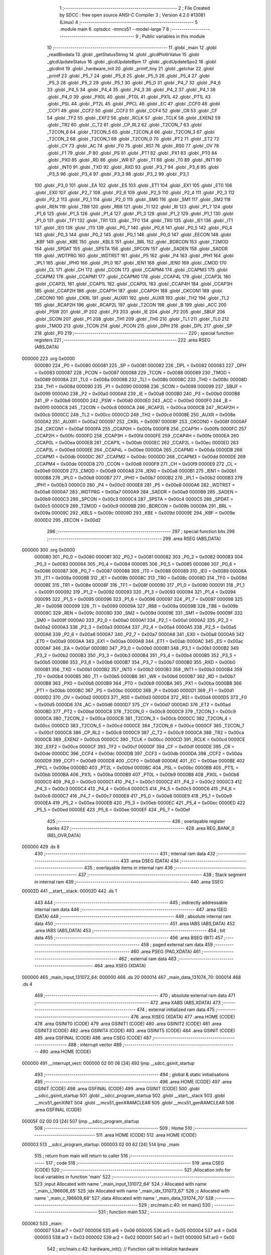                                       1 ;--------------------------------------------------------
                                      2 ; File Created by SDCC : free open source ANSI-C Compiler
                                      3 ; Version 4.2.0 #13081 (Linux)
                                      4 ;--------------------------------------------------------
                                      5 	.module main
                                      6 	.optsdcc -mmcs51 --model-large
                                      7 	
                                      8 ;--------------------------------------------------------
                                      9 ; Public variables in this module
                                     10 ;--------------------------------------------------------
                                     11 	.globl _main
                                     12 	.globl _readBiodata
                                     13 	.globl _getStatusString
                                     14 	.globl _glcdPlotIrValue
                                     15 	.globl _glcdUpdateStatus
                                     16 	.globl _glcdUpdateBpm
                                     17 	.globl _glcdUpdateSpo2
                                     18 	.globl _glcdInit
                                     19 	.globl _hardware_init
                                     20 	.globl _printf_tiny
                                     21 	.globl _getchar
                                     22 	.globl _printf
                                     23 	.globl _P5_7
                                     24 	.globl _P5_6
                                     25 	.globl _P5_5
                                     26 	.globl _P5_4
                                     27 	.globl _P5_3
                                     28 	.globl _P5_2
                                     29 	.globl _P5_1
                                     30 	.globl _P5_0
                                     31 	.globl _P4_7
                                     32 	.globl _P4_6
                                     33 	.globl _P4_5
                                     34 	.globl _P4_4
                                     35 	.globl _P4_3
                                     36 	.globl _P4_2
                                     37 	.globl _P4_1
                                     38 	.globl _P4_0
                                     39 	.globl _PX0L
                                     40 	.globl _PT0L
                                     41 	.globl _PX1L
                                     42 	.globl _PT1L
                                     43 	.globl _PSL
                                     44 	.globl _PT2L
                                     45 	.globl _PPCL
                                     46 	.globl _EC
                                     47 	.globl _CCF0
                                     48 	.globl _CCF1
                                     49 	.globl _CCF2
                                     50 	.globl _CCF3
                                     51 	.globl _CCF4
                                     52 	.globl _CR
                                     53 	.globl _CF
                                     54 	.globl _TF2
                                     55 	.globl _EXF2
                                     56 	.globl _RCLK
                                     57 	.globl _TCLK
                                     58 	.globl _EXEN2
                                     59 	.globl _TR2
                                     60 	.globl _C_T2
                                     61 	.globl _CP_RL2
                                     62 	.globl _T2CON_7
                                     63 	.globl _T2CON_6
                                     64 	.globl _T2CON_5
                                     65 	.globl _T2CON_4
                                     66 	.globl _T2CON_3
                                     67 	.globl _T2CON_2
                                     68 	.globl _T2CON_1
                                     69 	.globl _T2CON_0
                                     70 	.globl _PT2
                                     71 	.globl _ET2
                                     72 	.globl _CY
                                     73 	.globl _AC
                                     74 	.globl _F0
                                     75 	.globl _RS1
                                     76 	.globl _RS0
                                     77 	.globl _OV
                                     78 	.globl _F1
                                     79 	.globl _P
                                     80 	.globl _PS
                                     81 	.globl _PT1
                                     82 	.globl _PX1
                                     83 	.globl _PT0
                                     84 	.globl _PX0
                                     85 	.globl _RD
                                     86 	.globl _WR
                                     87 	.globl _T1
                                     88 	.globl _T0
                                     89 	.globl _INT1
                                     90 	.globl _INT0
                                     91 	.globl _TXD
                                     92 	.globl _RXD
                                     93 	.globl _P3_7
                                     94 	.globl _P3_6
                                     95 	.globl _P3_5
                                     96 	.globl _P3_4
                                     97 	.globl _P3_3
                                     98 	.globl _P3_2
                                     99 	.globl _P3_1
                                    100 	.globl _P3_0
                                    101 	.globl _EA
                                    102 	.globl _ES
                                    103 	.globl _ET1
                                    104 	.globl _EX1
                                    105 	.globl _ET0
                                    106 	.globl _EX0
                                    107 	.globl _P2_7
                                    108 	.globl _P2_6
                                    109 	.globl _P2_5
                                    110 	.globl _P2_4
                                    111 	.globl _P2_3
                                    112 	.globl _P2_2
                                    113 	.globl _P2_1
                                    114 	.globl _P2_0
                                    115 	.globl _SM0
                                    116 	.globl _SM1
                                    117 	.globl _SM2
                                    118 	.globl _REN
                                    119 	.globl _TB8
                                    120 	.globl _RB8
                                    121 	.globl _TI
                                    122 	.globl _RI
                                    123 	.globl _P1_7
                                    124 	.globl _P1_6
                                    125 	.globl _P1_5
                                    126 	.globl _P1_4
                                    127 	.globl _P1_3
                                    128 	.globl _P1_2
                                    129 	.globl _P1_1
                                    130 	.globl _P1_0
                                    131 	.globl _TF1
                                    132 	.globl _TR1
                                    133 	.globl _TF0
                                    134 	.globl _TR0
                                    135 	.globl _IE1
                                    136 	.globl _IT1
                                    137 	.globl _IE0
                                    138 	.globl _IT0
                                    139 	.globl _P0_7
                                    140 	.globl _P0_6
                                    141 	.globl _P0_5
                                    142 	.globl _P0_4
                                    143 	.globl _P0_3
                                    144 	.globl _P0_2
                                    145 	.globl _P0_1
                                    146 	.globl _P0_0
                                    147 	.globl _EECON
                                    148 	.globl _KBF
                                    149 	.globl _KBE
                                    150 	.globl _KBLS
                                    151 	.globl _BRL
                                    152 	.globl _BDRCON
                                    153 	.globl _T2MOD
                                    154 	.globl _SPDAT
                                    155 	.globl _SPSTA
                                    156 	.globl _SPCON
                                    157 	.globl _SADEN
                                    158 	.globl _SADDR
                                    159 	.globl _WDTPRG
                                    160 	.globl _WDTRST
                                    161 	.globl _P5
                                    162 	.globl _P4
                                    163 	.globl _IPH1
                                    164 	.globl _IPL1
                                    165 	.globl _IPH0
                                    166 	.globl _IPL0
                                    167 	.globl _IEN1
                                    168 	.globl _IEN0
                                    169 	.globl _CMOD
                                    170 	.globl _CL
                                    171 	.globl _CH
                                    172 	.globl _CCON
                                    173 	.globl _CCAPM4
                                    174 	.globl _CCAPM3
                                    175 	.globl _CCAPM2
                                    176 	.globl _CCAPM1
                                    177 	.globl _CCAPM0
                                    178 	.globl _CCAP4L
                                    179 	.globl _CCAP3L
                                    180 	.globl _CCAP2L
                                    181 	.globl _CCAP1L
                                    182 	.globl _CCAP0L
                                    183 	.globl _CCAP4H
                                    184 	.globl _CCAP3H
                                    185 	.globl _CCAP2H
                                    186 	.globl _CCAP1H
                                    187 	.globl _CCAP0H
                                    188 	.globl _CKCON1
                                    189 	.globl _CKCON0
                                    190 	.globl _CKRL
                                    191 	.globl _AUXR1
                                    192 	.globl _AUXR
                                    193 	.globl _TH2
                                    194 	.globl _TL2
                                    195 	.globl _RCAP2H
                                    196 	.globl _RCAP2L
                                    197 	.globl _T2CON
                                    198 	.globl _B
                                    199 	.globl _ACC
                                    200 	.globl _PSW
                                    201 	.globl _IP
                                    202 	.globl _P3
                                    203 	.globl _IE
                                    204 	.globl _P2
                                    205 	.globl _SBUF
                                    206 	.globl _SCON
                                    207 	.globl _P1
                                    208 	.globl _TH1
                                    209 	.globl _TH0
                                    210 	.globl _TL1
                                    211 	.globl _TL0
                                    212 	.globl _TMOD
                                    213 	.globl _TCON
                                    214 	.globl _PCON
                                    215 	.globl _DPH
                                    216 	.globl _DPL
                                    217 	.globl _SP
                                    218 	.globl _P0
                                    219 ;--------------------------------------------------------
                                    220 ; special function registers
                                    221 ;--------------------------------------------------------
                                    222 	.area RSEG    (ABS,DATA)
      000000                        223 	.org 0x0000
                           000080   224 _P0	=	0x0080
                           000081   225 _SP	=	0x0081
                           000082   226 _DPL	=	0x0082
                           000083   227 _DPH	=	0x0083
                           000087   228 _PCON	=	0x0087
                           000088   229 _TCON	=	0x0088
                           000089   230 _TMOD	=	0x0089
                           00008A   231 _TL0	=	0x008a
                           00008B   232 _TL1	=	0x008b
                           00008C   233 _TH0	=	0x008c
                           00008D   234 _TH1	=	0x008d
                           000090   235 _P1	=	0x0090
                           000098   236 _SCON	=	0x0098
                           000099   237 _SBUF	=	0x0099
                           0000A0   238 _P2	=	0x00a0
                           0000A8   239 _IE	=	0x00a8
                           0000B0   240 _P3	=	0x00b0
                           0000B8   241 _IP	=	0x00b8
                           0000D0   242 _PSW	=	0x00d0
                           0000E0   243 _ACC	=	0x00e0
                           0000F0   244 _B	=	0x00f0
                           0000C8   245 _T2CON	=	0x00c8
                           0000CA   246 _RCAP2L	=	0x00ca
                           0000CB   247 _RCAP2H	=	0x00cb
                           0000CC   248 _TL2	=	0x00cc
                           0000CD   249 _TH2	=	0x00cd
                           00008E   250 _AUXR	=	0x008e
                           0000A2   251 _AUXR1	=	0x00a2
                           000097   252 _CKRL	=	0x0097
                           00008F   253 _CKCON0	=	0x008f
                           0000AF   254 _CKCON1	=	0x00af
                           0000FA   255 _CCAP0H	=	0x00fa
                           0000FB   256 _CCAP1H	=	0x00fb
                           0000FC   257 _CCAP2H	=	0x00fc
                           0000FD   258 _CCAP3H	=	0x00fd
                           0000FE   259 _CCAP4H	=	0x00fe
                           0000EA   260 _CCAP0L	=	0x00ea
                           0000EB   261 _CCAP1L	=	0x00eb
                           0000EC   262 _CCAP2L	=	0x00ec
                           0000ED   263 _CCAP3L	=	0x00ed
                           0000EE   264 _CCAP4L	=	0x00ee
                           0000DA   265 _CCAPM0	=	0x00da
                           0000DB   266 _CCAPM1	=	0x00db
                           0000DC   267 _CCAPM2	=	0x00dc
                           0000DD   268 _CCAPM3	=	0x00dd
                           0000DE   269 _CCAPM4	=	0x00de
                           0000D8   270 _CCON	=	0x00d8
                           0000F9   271 _CH	=	0x00f9
                           0000E9   272 _CL	=	0x00e9
                           0000D9   273 _CMOD	=	0x00d9
                           0000A8   274 _IEN0	=	0x00a8
                           0000B1   275 _IEN1	=	0x00b1
                           0000B8   276 _IPL0	=	0x00b8
                           0000B7   277 _IPH0	=	0x00b7
                           0000B2   278 _IPL1	=	0x00b2
                           0000B3   279 _IPH1	=	0x00b3
                           0000C0   280 _P4	=	0x00c0
                           0000E8   281 _P5	=	0x00e8
                           0000A6   282 _WDTRST	=	0x00a6
                           0000A7   283 _WDTPRG	=	0x00a7
                           0000A9   284 _SADDR	=	0x00a9
                           0000B9   285 _SADEN	=	0x00b9
                           0000C3   286 _SPCON	=	0x00c3
                           0000C4   287 _SPSTA	=	0x00c4
                           0000C5   288 _SPDAT	=	0x00c5
                           0000C9   289 _T2MOD	=	0x00c9
                           00009B   290 _BDRCON	=	0x009b
                           00009A   291 _BRL	=	0x009a
                           00009C   292 _KBLS	=	0x009c
                           00009D   293 _KBE	=	0x009d
                           00009E   294 _KBF	=	0x009e
                           0000D2   295 _EECON	=	0x00d2
                                    296 ;--------------------------------------------------------
                                    297 ; special function bits
                                    298 ;--------------------------------------------------------
                                    299 	.area RSEG    (ABS,DATA)
      000000                        300 	.org 0x0000
                           000080   301 _P0_0	=	0x0080
                           000081   302 _P0_1	=	0x0081
                           000082   303 _P0_2	=	0x0082
                           000083   304 _P0_3	=	0x0083
                           000084   305 _P0_4	=	0x0084
                           000085   306 _P0_5	=	0x0085
                           000086   307 _P0_6	=	0x0086
                           000087   308 _P0_7	=	0x0087
                           000088   309 _IT0	=	0x0088
                           000089   310 _IE0	=	0x0089
                           00008A   311 _IT1	=	0x008a
                           00008B   312 _IE1	=	0x008b
                           00008C   313 _TR0	=	0x008c
                           00008D   314 _TF0	=	0x008d
                           00008E   315 _TR1	=	0x008e
                           00008F   316 _TF1	=	0x008f
                           000090   317 _P1_0	=	0x0090
                           000091   318 _P1_1	=	0x0091
                           000092   319 _P1_2	=	0x0092
                           000093   320 _P1_3	=	0x0093
                           000094   321 _P1_4	=	0x0094
                           000095   322 _P1_5	=	0x0095
                           000096   323 _P1_6	=	0x0096
                           000097   324 _P1_7	=	0x0097
                           000098   325 _RI	=	0x0098
                           000099   326 _TI	=	0x0099
                           00009A   327 _RB8	=	0x009a
                           00009B   328 _TB8	=	0x009b
                           00009C   329 _REN	=	0x009c
                           00009D   330 _SM2	=	0x009d
                           00009E   331 _SM1	=	0x009e
                           00009F   332 _SM0	=	0x009f
                           0000A0   333 _P2_0	=	0x00a0
                           0000A1   334 _P2_1	=	0x00a1
                           0000A2   335 _P2_2	=	0x00a2
                           0000A3   336 _P2_3	=	0x00a3
                           0000A4   337 _P2_4	=	0x00a4
                           0000A5   338 _P2_5	=	0x00a5
                           0000A6   339 _P2_6	=	0x00a6
                           0000A7   340 _P2_7	=	0x00a7
                           0000A8   341 _EX0	=	0x00a8
                           0000A9   342 _ET0	=	0x00a9
                           0000AA   343 _EX1	=	0x00aa
                           0000AB   344 _ET1	=	0x00ab
                           0000AC   345 _ES	=	0x00ac
                           0000AF   346 _EA	=	0x00af
                           0000B0   347 _P3_0	=	0x00b0
                           0000B1   348 _P3_1	=	0x00b1
                           0000B2   349 _P3_2	=	0x00b2
                           0000B3   350 _P3_3	=	0x00b3
                           0000B4   351 _P3_4	=	0x00b4
                           0000B5   352 _P3_5	=	0x00b5
                           0000B6   353 _P3_6	=	0x00b6
                           0000B7   354 _P3_7	=	0x00b7
                           0000B0   355 _RXD	=	0x00b0
                           0000B1   356 _TXD	=	0x00b1
                           0000B2   357 _INT0	=	0x00b2
                           0000B3   358 _INT1	=	0x00b3
                           0000B4   359 _T0	=	0x00b4
                           0000B5   360 _T1	=	0x00b5
                           0000B6   361 _WR	=	0x00b6
                           0000B7   362 _RD	=	0x00b7
                           0000B8   363 _PX0	=	0x00b8
                           0000B9   364 _PT0	=	0x00b9
                           0000BA   365 _PX1	=	0x00ba
                           0000BB   366 _PT1	=	0x00bb
                           0000BC   367 _PS	=	0x00bc
                           0000D0   368 _P	=	0x00d0
                           0000D1   369 _F1	=	0x00d1
                           0000D2   370 _OV	=	0x00d2
                           0000D3   371 _RS0	=	0x00d3
                           0000D4   372 _RS1	=	0x00d4
                           0000D5   373 _F0	=	0x00d5
                           0000D6   374 _AC	=	0x00d6
                           0000D7   375 _CY	=	0x00d7
                           0000AD   376 _ET2	=	0x00ad
                           0000BD   377 _PT2	=	0x00bd
                           0000C8   378 _T2CON_0	=	0x00c8
                           0000C9   379 _T2CON_1	=	0x00c9
                           0000CA   380 _T2CON_2	=	0x00ca
                           0000CB   381 _T2CON_3	=	0x00cb
                           0000CC   382 _T2CON_4	=	0x00cc
                           0000CD   383 _T2CON_5	=	0x00cd
                           0000CE   384 _T2CON_6	=	0x00ce
                           0000CF   385 _T2CON_7	=	0x00cf
                           0000C8   386 _CP_RL2	=	0x00c8
                           0000C9   387 _C_T2	=	0x00c9
                           0000CA   388 _TR2	=	0x00ca
                           0000CB   389 _EXEN2	=	0x00cb
                           0000CC   390 _TCLK	=	0x00cc
                           0000CD   391 _RCLK	=	0x00cd
                           0000CE   392 _EXF2	=	0x00ce
                           0000CF   393 _TF2	=	0x00cf
                           0000DF   394 _CF	=	0x00df
                           0000DE   395 _CR	=	0x00de
                           0000DC   396 _CCF4	=	0x00dc
                           0000DB   397 _CCF3	=	0x00db
                           0000DA   398 _CCF2	=	0x00da
                           0000D9   399 _CCF1	=	0x00d9
                           0000D8   400 _CCF0	=	0x00d8
                           0000AE   401 _EC	=	0x00ae
                           0000BE   402 _PPCL	=	0x00be
                           0000BD   403 _PT2L	=	0x00bd
                           0000BC   404 _PSL	=	0x00bc
                           0000BB   405 _PT1L	=	0x00bb
                           0000BA   406 _PX1L	=	0x00ba
                           0000B9   407 _PT0L	=	0x00b9
                           0000B8   408 _PX0L	=	0x00b8
                           0000C0   409 _P4_0	=	0x00c0
                           0000C1   410 _P4_1	=	0x00c1
                           0000C2   411 _P4_2	=	0x00c2
                           0000C3   412 _P4_3	=	0x00c3
                           0000C4   413 _P4_4	=	0x00c4
                           0000C5   414 _P4_5	=	0x00c5
                           0000C6   415 _P4_6	=	0x00c6
                           0000C7   416 _P4_7	=	0x00c7
                           0000E8   417 _P5_0	=	0x00e8
                           0000E9   418 _P5_1	=	0x00e9
                           0000EA   419 _P5_2	=	0x00ea
                           0000EB   420 _P5_3	=	0x00eb
                           0000EC   421 _P5_4	=	0x00ec
                           0000ED   422 _P5_5	=	0x00ed
                           0000EE   423 _P5_6	=	0x00ee
                           0000EF   424 _P5_7	=	0x00ef
                                    425 ;--------------------------------------------------------
                                    426 ; overlayable register banks
                                    427 ;--------------------------------------------------------
                                    428 	.area REG_BANK_0	(REL,OVR,DATA)
      000000                        429 	.ds 8
                                    430 ;--------------------------------------------------------
                                    431 ; internal ram data
                                    432 ;--------------------------------------------------------
                                    433 	.area DSEG    (DATA)
                                    434 ;--------------------------------------------------------
                                    435 ; overlayable items in internal ram
                                    436 ;--------------------------------------------------------
                                    437 ;--------------------------------------------------------
                                    438 ; Stack segment in internal ram
                                    439 ;--------------------------------------------------------
                                    440 	.area	SSEG
      00002D                        441 __start__stack:
      00002D                        442 	.ds	1
                                    443 
                                    444 ;--------------------------------------------------------
                                    445 ; indirectly addressable internal ram data
                                    446 ;--------------------------------------------------------
                                    447 	.area ISEG    (DATA)
                                    448 ;--------------------------------------------------------
                                    449 ; absolute internal ram data
                                    450 ;--------------------------------------------------------
                                    451 	.area IABS    (ABS,DATA)
                                    452 	.area IABS    (ABS,DATA)
                                    453 ;--------------------------------------------------------
                                    454 ; bit data
                                    455 ;--------------------------------------------------------
                                    456 	.area BSEG    (BIT)
                                    457 ;--------------------------------------------------------
                                    458 ; paged external ram data
                                    459 ;--------------------------------------------------------
                                    460 	.area PSEG    (PAG,XDATA)
                                    461 ;--------------------------------------------------------
                                    462 ; external ram data
                                    463 ;--------------------------------------------------------
                                    464 	.area XSEG    (XDATA)
      000000                        465 _main_input_131072_64:
      000000                        466 	.ds 20
      000014                        467 _main_data_131074_70:
      000014                        468 	.ds 4
                                    469 ;--------------------------------------------------------
                                    470 ; absolute external ram data
                                    471 ;--------------------------------------------------------
                                    472 	.area XABS    (ABS,XDATA)
                                    473 ;--------------------------------------------------------
                                    474 ; external initialized ram data
                                    475 ;--------------------------------------------------------
                                    476 	.area XISEG   (XDATA)
                                    477 	.area HOME    (CODE)
                                    478 	.area GSINIT0 (CODE)
                                    479 	.area GSINIT1 (CODE)
                                    480 	.area GSINIT2 (CODE)
                                    481 	.area GSINIT3 (CODE)
                                    482 	.area GSINIT4 (CODE)
                                    483 	.area GSINIT5 (CODE)
                                    484 	.area GSINIT  (CODE)
                                    485 	.area GSFINAL (CODE)
                                    486 	.area CSEG    (CODE)
                                    487 ;--------------------------------------------------------
                                    488 ; interrupt vector
                                    489 ;--------------------------------------------------------
                                    490 	.area HOME    (CODE)
      000000                        491 __interrupt_vect:
      000000 02 00 06         [24]  492 	ljmp	__sdcc_gsinit_startup
                                    493 ;--------------------------------------------------------
                                    494 ; global & static initialisations
                                    495 ;--------------------------------------------------------
                                    496 	.area HOME    (CODE)
                                    497 	.area GSINIT  (CODE)
                                    498 	.area GSFINAL (CODE)
                                    499 	.area GSINIT  (CODE)
                                    500 	.globl __sdcc_gsinit_startup
                                    501 	.globl __sdcc_program_startup
                                    502 	.globl __start__stack
                                    503 	.globl __mcs51_genXINIT
                                    504 	.globl __mcs51_genXRAMCLEAR
                                    505 	.globl __mcs51_genRAMCLEAR
                                    506 	.area GSFINAL (CODE)
      00005F 02 00 03         [24]  507 	ljmp	__sdcc_program_startup
                                    508 ;--------------------------------------------------------
                                    509 ; Home
                                    510 ;--------------------------------------------------------
                                    511 	.area HOME    (CODE)
                                    512 	.area HOME    (CODE)
      000003                        513 __sdcc_program_startup:
      000003 02 00 62         [24]  514 	ljmp	_main
                                    515 ;	return from main will return to caller
                                    516 ;--------------------------------------------------------
                                    517 ; code
                                    518 ;--------------------------------------------------------
                                    519 	.area CSEG    (CODE)
                                    520 ;------------------------------------------------------------
                                    521 ;Allocation info for local variables in function 'main'
                                    522 ;------------------------------------------------------------
                                    523 ;input                     Allocated with name '_main_input_131072_64'
                                    524 ;i                         Allocated with name '_main_i_196608_65'
                                    525 ;idx                       Allocated with name '_main_idx_131073_67'
                                    526 ;c                         Allocated with name '_main_c_196609_68'
                                    527 ;data                      Allocated with name '_main_data_131074_70'
                                    528 ;------------------------------------------------------------
                                    529 ;	src/main.c:40: int main()
                                    530 ;	-----------------------------------------
                                    531 ;	 function main
                                    532 ;	-----------------------------------------
      000062                        533 _main:
                           000007   534 	ar7 = 0x07
                           000006   535 	ar6 = 0x06
                           000005   536 	ar5 = 0x05
                           000004   537 	ar4 = 0x04
                           000003   538 	ar3 = 0x03
                           000002   539 	ar2 = 0x02
                           000001   540 	ar1 = 0x01
                           000000   541 	ar0 = 0x00
                                    542 ;	src/main.c:42: hardware_init();                // Function call to initialize hardware
      000062 12 0B 3D         [24]  543 	lcall	_hardware_init
                                    544 ;	src/main.c:44: glcdInit();
      000065 12 17 FC         [24]  545 	lcall	_glcdInit
                                    546 ;	src/main.c:46: testMaxHub();
      000068 12 32 14         [24]  547 	lcall	_testMaxHub
                                    548 ;	src/main.c:50: while (1)
      00006B                        549 00111$:
                                    550 ;	src/main.c:52: char input[20] = {0};
      00006B 90 00 00         [24]  551 	mov	dptr,#_main_input_131072_64
      00006E E4               [12]  552 	clr	a
      00006F F0               [24]  553 	movx	@dptr,a
      000070 90 00 01         [24]  554 	mov	dptr,#(_main_input_131072_64 + 0x0001)
      000073 F0               [24]  555 	movx	@dptr,a
      000074 90 00 02         [24]  556 	mov	dptr,#(_main_input_131072_64 + 0x0002)
      000077 F0               [24]  557 	movx	@dptr,a
      000078 90 00 03         [24]  558 	mov	dptr,#(_main_input_131072_64 + 0x0003)
      00007B F0               [24]  559 	movx	@dptr,a
      00007C 90 00 04         [24]  560 	mov	dptr,#(_main_input_131072_64 + 0x0004)
      00007F F0               [24]  561 	movx	@dptr,a
      000080 90 00 05         [24]  562 	mov	dptr,#(_main_input_131072_64 + 0x0005)
      000083 F0               [24]  563 	movx	@dptr,a
      000084 90 00 06         [24]  564 	mov	dptr,#(_main_input_131072_64 + 0x0006)
      000087 F0               [24]  565 	movx	@dptr,a
      000088 90 00 07         [24]  566 	mov	dptr,#(_main_input_131072_64 + 0x0007)
      00008B F0               [24]  567 	movx	@dptr,a
      00008C 90 00 08         [24]  568 	mov	dptr,#(_main_input_131072_64 + 0x0008)
      00008F F0               [24]  569 	movx	@dptr,a
      000090 90 00 09         [24]  570 	mov	dptr,#(_main_input_131072_64 + 0x0009)
      000093 F0               [24]  571 	movx	@dptr,a
      000094 90 00 0A         [24]  572 	mov	dptr,#(_main_input_131072_64 + 0x000a)
      000097 F0               [24]  573 	movx	@dptr,a
      000098 90 00 0B         [24]  574 	mov	dptr,#(_main_input_131072_64 + 0x000b)
      00009B F0               [24]  575 	movx	@dptr,a
      00009C 90 00 0C         [24]  576 	mov	dptr,#(_main_input_131072_64 + 0x000c)
      00009F F0               [24]  577 	movx	@dptr,a
      0000A0 90 00 0D         [24]  578 	mov	dptr,#(_main_input_131072_64 + 0x000d)
      0000A3 F0               [24]  579 	movx	@dptr,a
      0000A4 90 00 0E         [24]  580 	mov	dptr,#(_main_input_131072_64 + 0x000e)
      0000A7 F0               [24]  581 	movx	@dptr,a
      0000A8 90 00 0F         [24]  582 	mov	dptr,#(_main_input_131072_64 + 0x000f)
      0000AB F0               [24]  583 	movx	@dptr,a
      0000AC 90 00 10         [24]  584 	mov	dptr,#(_main_input_131072_64 + 0x0010)
      0000AF F0               [24]  585 	movx	@dptr,a
      0000B0 90 00 11         [24]  586 	mov	dptr,#(_main_input_131072_64 + 0x0011)
      0000B3 F0               [24]  587 	movx	@dptr,a
      0000B4 90 00 12         [24]  588 	mov	dptr,#(_main_input_131072_64 + 0x0012)
      0000B7 F0               [24]  589 	movx	@dptr,a
      0000B8 90 00 13         [24]  590 	mov	dptr,#(_main_input_131072_64 + 0x0013)
      0000BB F0               [24]  591 	movx	@dptr,a
                                    592 ;	src/main.c:53: for(uint8_t i = 0; i < 20; i++)
      0000BC 7F 00            [12]  593 	mov	r7,#0x00
      0000BE                        594 00114$:
      0000BE BF 14 00         [24]  595 	cjne	r7,#0x14,00148$
      0000C1                        596 00148$:
      0000C1 50 10            [24]  597 	jnc	00101$
                                    598 ;	src/main.c:55: input[i] = '|';
      0000C3 EF               [12]  599 	mov	a,r7
      0000C4 24 00            [12]  600 	add	a,#_main_input_131072_64
      0000C6 F5 82            [12]  601 	mov	dpl,a
      0000C8 E4               [12]  602 	clr	a
      0000C9 34 00            [12]  603 	addc	a,#(_main_input_131072_64 >> 8)
      0000CB F5 83            [12]  604 	mov	dph,a
      0000CD 74 7C            [12]  605 	mov	a,#0x7c
      0000CF F0               [24]  606 	movx	@dptr,a
                                    607 ;	src/main.c:53: for(uint8_t i = 0; i < 20; i++)
      0000D0 0F               [12]  608 	inc	r7
      0000D1 80 EB            [24]  609 	sjmp	00114$
      0000D3                        610 00101$:
                                    611 ;	src/main.c:62: while(1)
      0000D3 7F 00            [12]  612 	mov	r7,#0x00
      0000D5                        613 00106$:
                                    614 ;	src/main.c:64: char c = getchar();
      0000D5 C0 07            [24]  615 	push	ar7
      0000D7 12 0B 6A         [24]  616 	lcall	_getchar
      0000DA AD 82            [24]  617 	mov	r5,dpl
      0000DC AE 83            [24]  618 	mov	r6,dph
      0000DE D0 07            [24]  619 	pop	ar7
                                    620 ;	src/main.c:69: if (c == '\n' || c == '\r')
      0000E0 BD 0A 02         [24]  621 	cjne	r5,#0x0a,00150$
      0000E3 80 14            [24]  622 	sjmp	00107$
      0000E5                        623 00150$:
      0000E5 BD 0D 02         [24]  624 	cjne	r5,#0x0d,00151$
      0000E8 80 0F            [24]  625 	sjmp	00107$
      0000EA                        626 00151$:
                                    627 ;	src/main.c:74: input[idx] = c;
      0000EA EF               [12]  628 	mov	a,r7
      0000EB 24 00            [12]  629 	add	a,#_main_input_131072_64
      0000ED F5 82            [12]  630 	mov	dpl,a
      0000EF E4               [12]  631 	clr	a
      0000F0 34 00            [12]  632 	addc	a,#(_main_input_131072_64 >> 8)
      0000F2 F5 83            [12]  633 	mov	dph,a
      0000F4 ED               [12]  634 	mov	a,r5
      0000F5 F0               [24]  635 	movx	@dptr,a
                                    636 ;	src/main.c:75: idx++;
      0000F6 0F               [12]  637 	inc	r7
      0000F7 80 DC            [24]  638 	sjmp	00106$
      0000F9                        639 00107$:
                                    640 ;	src/main.c:87: readBiodata(input, &data);
      0000F9 90 00 19         [24]  641 	mov	dptr,#_readBiodata_PARM_2
      0000FC 74 14            [12]  642 	mov	a,#_main_data_131074_70
      0000FE F0               [24]  643 	movx	@dptr,a
      0000FF 74 00            [12]  644 	mov	a,#(_main_data_131074_70 >> 8)
      000101 A3               [24]  645 	inc	dptr
      000102 F0               [24]  646 	movx	@dptr,a
      000103 E4               [12]  647 	clr	a
      000104 A3               [24]  648 	inc	dptr
      000105 F0               [24]  649 	movx	@dptr,a
      000106 90 00 00         [24]  650 	mov	dptr,#_main_input_131072_64
      000109 75 F0 00         [24]  651 	mov	b,#0x00
      00010C 12 01 BD         [24]  652 	lcall	_readBiodata
                                    653 ;	src/main.c:88: INFO_LOG("BPM= %d SPO2=%d\n\r", data.bpm, data.spo2);
      00010F 90 00 16         [24]  654 	mov	dptr,#(_main_data_131074_70 + 0x0002)
      000112 E0               [24]  655 	movx	a,@dptr
      000113 FF               [12]  656 	mov	r7,a
      000114 7E 00            [12]  657 	mov	r6,#0x00
      000116 90 00 15         [24]  658 	mov	dptr,#(_main_data_131074_70 + 0x0001)
      000119 E0               [24]  659 	movx	a,@dptr
      00011A FD               [12]  660 	mov	r5,a
      00011B 7C 00            [12]  661 	mov	r4,#0x00
      00011D C0 07            [24]  662 	push	ar7
      00011F C0 06            [24]  663 	push	ar6
      000121 C0 05            [24]  664 	push	ar5
      000123 C0 04            [24]  665 	push	ar4
      000125 74 8D            [12]  666 	mov	a,#___str_0
      000127 C0 E0            [24]  667 	push	acc
      000129 74 4A            [12]  668 	mov	a,#(___str_0 >> 8)
      00012B C0 E0            [24]  669 	push	acc
      00012D 74 80            [12]  670 	mov	a,#0x80
      00012F C0 E0            [24]  671 	push	acc
      000131 12 3E BF         [24]  672 	lcall	_printf
      000134 E5 81            [12]  673 	mov	a,sp
      000136 24 F9            [12]  674 	add	a,#0xf9
      000138 F5 81            [12]  675 	mov	sp,a
      00013A 74 AC            [12]  676 	mov	a,#___str_1
      00013C C0 E0            [24]  677 	push	acc
      00013E 74 4A            [12]  678 	mov	a,#(___str_1 >> 8)
      000140 C0 E0            [24]  679 	push	acc
      000142 12 3B B6         [24]  680 	lcall	_printf_tiny
      000145 15 81            [12]  681 	dec	sp
      000147 15 81            [12]  682 	dec	sp
                                    683 ;	src/main.c:90: glcdUpdateStatus(getStatusString(data.status));
      000149 90 00 14         [24]  684 	mov	dptr,#_main_data_131074_70
      00014C E0               [24]  685 	movx	a,@dptr
      00014D F5 82            [12]  686 	mov	dpl,a
      00014F 12 01 80         [24]  687 	lcall	_getStatusString
      000152 12 17 B8         [24]  688 	lcall	_glcdUpdateStatus
                                    689 ;	src/main.c:91: if (data.status == FINGER_DETECTED)
      000155 90 00 14         [24]  690 	mov	dptr,#_main_data_131074_70
      000158 E0               [24]  691 	movx	a,@dptr
      000159 FF               [12]  692 	mov	r7,a
      00015A BF 03 02         [24]  693 	cjne	r7,#0x03,00152$
      00015D 80 03            [24]  694 	sjmp	00153$
      00015F                        695 00152$:
      00015F 02 00 6B         [24]  696 	ljmp	00111$
      000162                        697 00153$:
                                    698 ;	src/main.c:93: glcdUpdateSpo2(data.spo2);
      000162 90 00 16         [24]  699 	mov	dptr,#(_main_data_131074_70 + 0x0002)
      000165 E0               [24]  700 	movx	a,@dptr
      000166 F5 82            [12]  701 	mov	dpl,a
      000168 12 17 02         [24]  702 	lcall	_glcdUpdateSpo2
                                    703 ;	src/main.c:94: glcdUpdateBpm(data.bpm);
      00016B 90 00 15         [24]  704 	mov	dptr,#(_main_data_131074_70 + 0x0001)
      00016E E0               [24]  705 	movx	a,@dptr
      00016F F5 82            [12]  706 	mov	dpl,a
      000171 12 17 67         [24]  707 	lcall	_glcdUpdateBpm
                                    708 ;	src/main.c:95: glcdPlotIrValue(data.irled);
      000174 90 00 17         [24]  709 	mov	dptr,#(_main_data_131074_70 + 0x0003)
      000177 E0               [24]  710 	movx	a,@dptr
      000178 F5 82            [12]  711 	mov	dpl,a
      00017A 12 18 8A         [24]  712 	lcall	_glcdPlotIrValue
                                    713 ;	src/main.c:101: return 0;
                                    714 ;	src/main.c:102: }
      00017D 02 00 6B         [24]  715 	ljmp	00111$
                                    716 	.area CSEG    (CODE)
                                    717 	.area CONST   (CODE)
                                    718 	.area CONST   (CODE)
      004A8D                        719 ___str_0:
      004A8D 0A                     720 	.db 0x0a
      004A8E 0D                     721 	.db 0x0d
      004A8F 1B                     722 	.db 0x1b
      004A90 5B 33 38 3B 35 3B 32   723 	.ascii "[38;5;214mBPM= %d SPO2=%d"
             31 34 6D 42 50 4D 3D
             20 25 64 20 53 50 4F
             32 3D 25 64
      004AA9 0A                     724 	.db 0x0a
      004AAA 0D                     725 	.db 0x0d
      004AAB 00                     726 	.db 0x00
                                    727 	.area CSEG    (CODE)
                                    728 	.area CONST   (CODE)
      004AAC                        729 ___str_1:
      004AAC 1B                     730 	.db 0x1b
      004AAD 5B 30 6D               731 	.ascii "[0m"
      004AB0 00                     732 	.db 0x00
                                    733 	.area CSEG    (CODE)
                                    734 	.area XINIT   (CODE)
                                    735 	.area CABS    (ABS,CODE)
